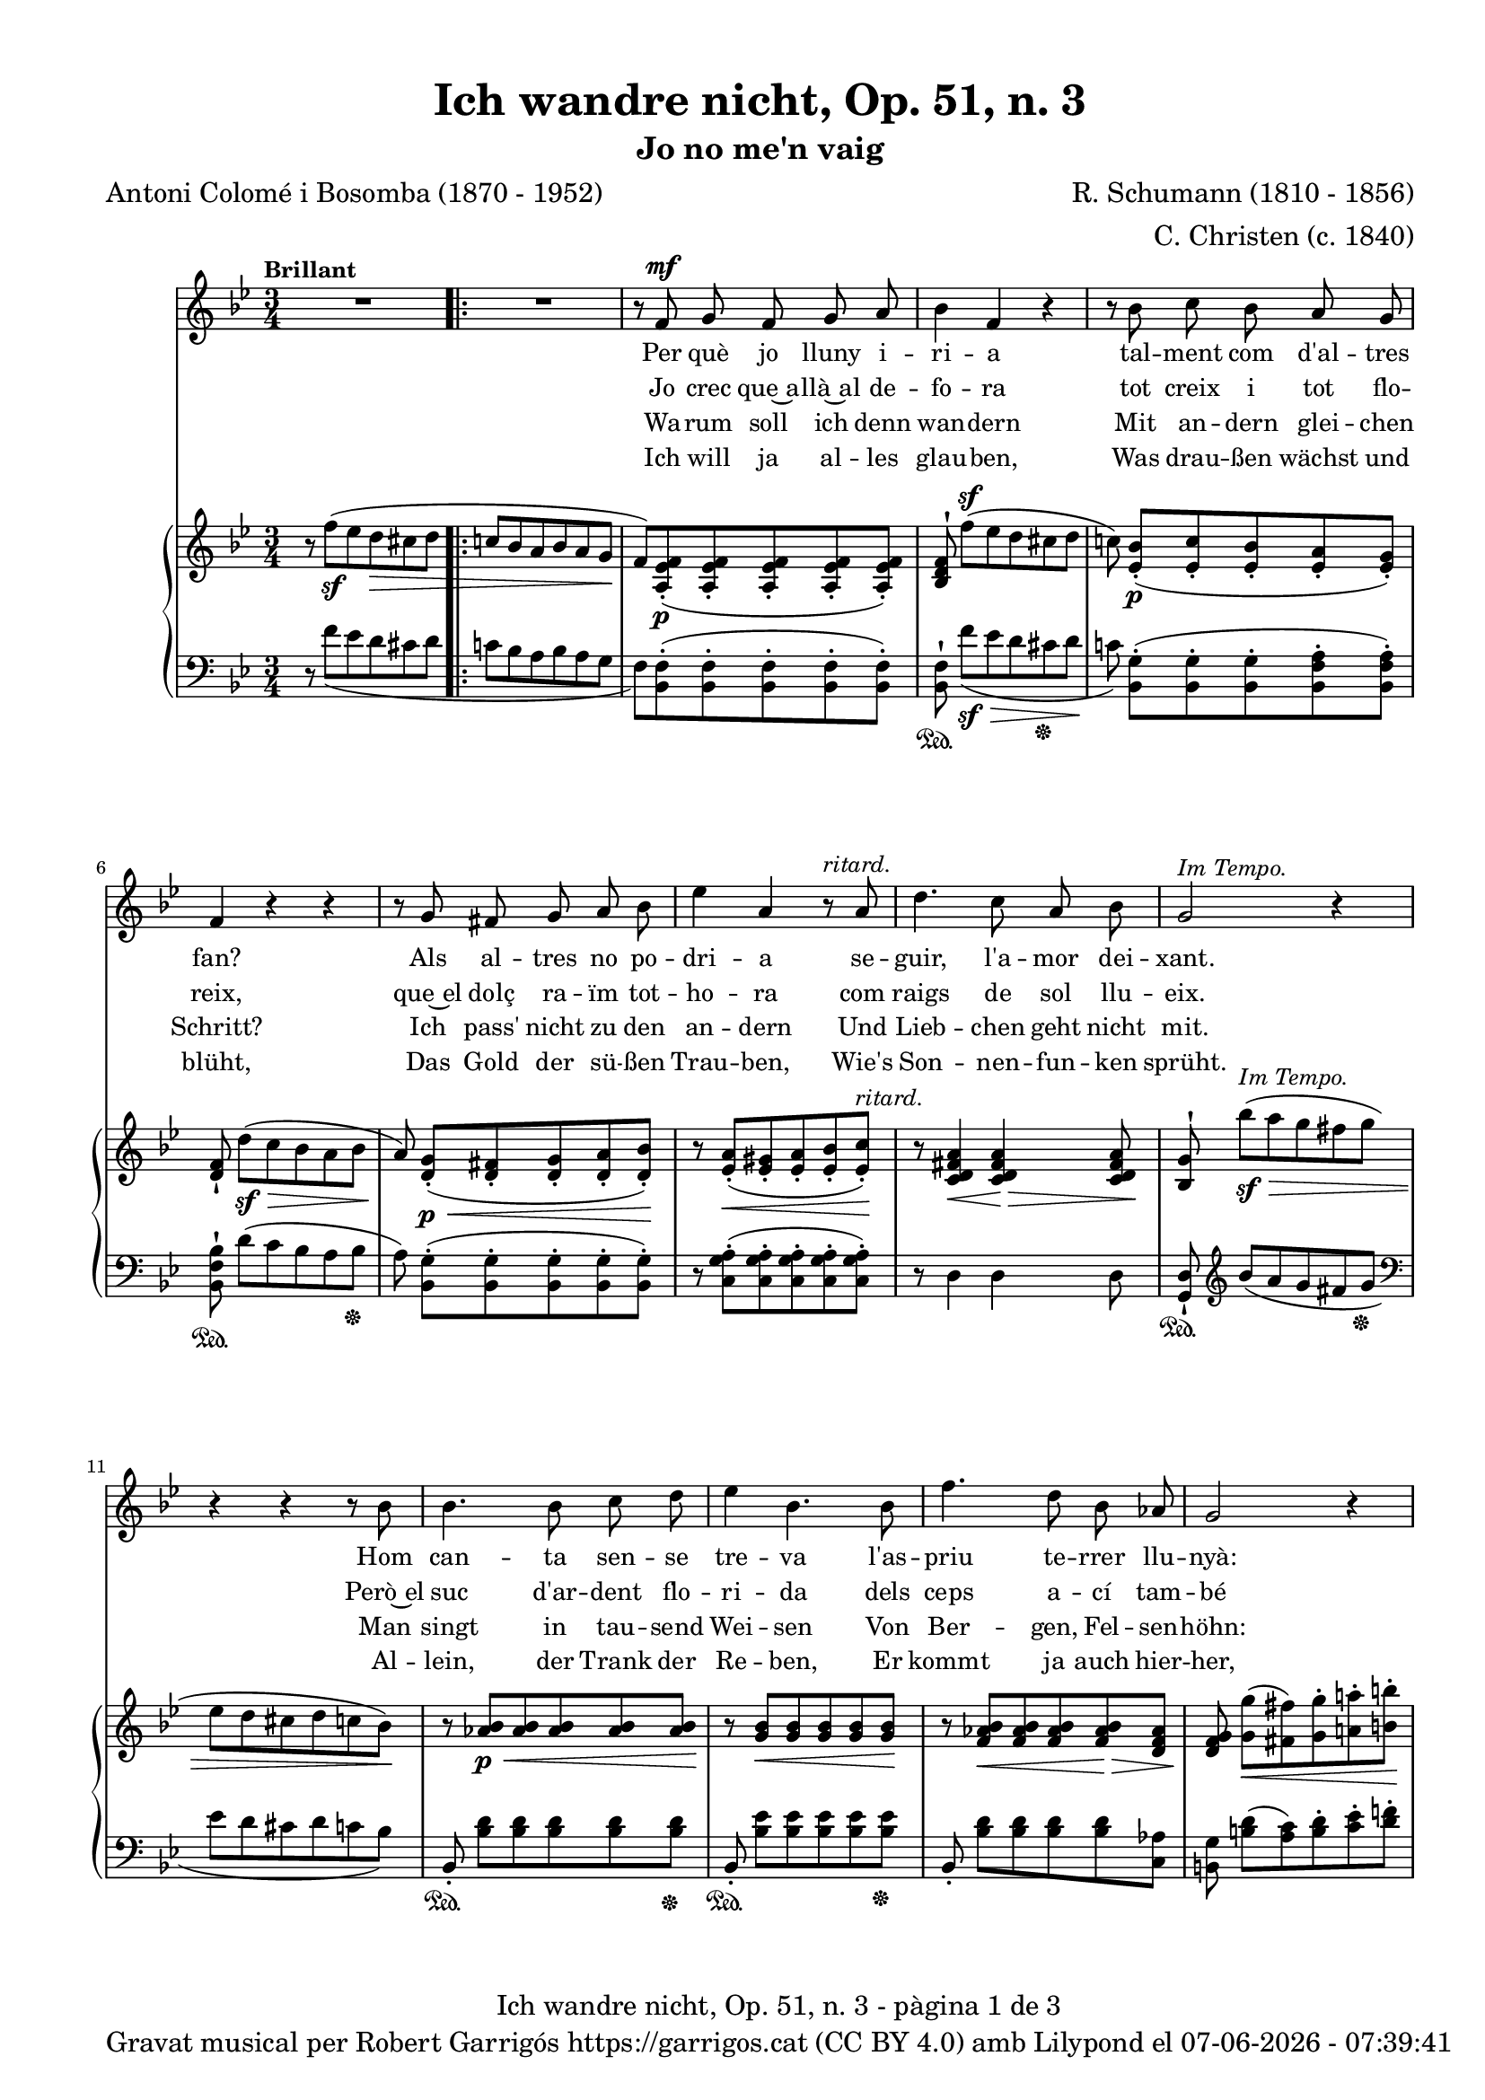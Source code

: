 \version "2.24.3"
\language "english"

data = #(strftime "%d-%m-%Y - %H:%M:%S" (localtime (current-time)))


global = {
  % \overrideTimeSignatureSettings
  % 4/4        % timeSignatureFraction
  % 1/4        % baseMomentFraction
  % 2,2        % beatStructure
  % #'()       % beamExceptions
  \key bf \major
  \time 3/4
  \tempo "Brillant"
  \set Score.tempoHideNote = ##t
  \tempo 4=110
  \set PianoStaff.connectArpeggios = ##t

}


melody = \relative c' {
  \clef treble
  \global

  | R2.
  \repeat volta 2 {
    | R2.
    | r8 f^\mf g f g a
    | bf4 f r
    | r8 bf c bf a g
    | f4 r r
    | r8 g fs g a bf
    | ef4 a, r8^\markup {\italic ritard.} a
    | d4. c8 a bf
    | g2^\markup {\italic "Im Tempo."} r4
    | r4 r4 r8 bf
    | bf4. bf8 c d
    | ef4 bf 4. bf8
    | f'4. d8 bf af
    | g2 r4
    | r8^\markup {\italic "ad lib."} c8 b c ef c
    | bf4 a r8 bf
    | c4. g8 a f
    | f'2.~
    | f2^\markup {\italic ritard.} af8([ g])
    | f4. f,8 d' c
    | bf2 r4
  }
  | R2.
  | r8 f^\mf g f g a
  | bf 4 f r4
  | r8 bf c bf a g
  | f4 r4 r4
  | r8 g fs g a bf
  | ef4 a, r8^\markup {\italic ritard.} a
  | d4. c8 a bf
  | g2^\markup {\italic "In Tempo."} r4
  | r4 r4 r8 bf
  | bf4. bf8 c d
  | ef4 bf 4. bf8
  | f'4. d8 bf af
  | g2 r4
  | r8 c8^\markup {\italic "ad lib."} b c ef c
  | bf4 a r8 bf
  | c4. g8 a f
  | f'2.~
  | f2^\markup {\italic ritard.} af8([ g])
  | f4. f,8 d' c
  | bf2 r4
  | R2.
  | R2.
  | R2. \bar "|."

}

catala = \lyricmode {
  <<
    {
      Per què jo lluny i -- ri -- a
      tal -- ment com d'al -- tres fan?
      Als al -- tres no po -- dri -- a
      se -- guir, l'a -- mor dei -- xant.

      Hom can -- ta sen -- se tre -- va
      l'as -- priu te -- rrer llu -- nyà:
      em plau la pà -- tria me -- va
      per què, doncs, sol tres -- car?
      per què, doncs, sol tres -- car?
    }
    \new Lyrics {
      \set associatedVoice = "mel"
      Jo crec que~a -- llà~al de -- fo -- ra
      tot creix i tot flo -- reix,
      que~el dolç ra -- ïm tot -- ho -- ra
      com raigs de sol llu -- eix.

      Però~el suc d'ar -- dent flo -- ri -- da
      dels ceps a -- cí tam -- bé
      si~a -- ques -- ta be -- lla vi -- da
      me'n don', què més vol -- dré?
      què més, què més vol -- dré?
    }

  >>

  Ja -- mai jo no de -- lir -- o
  per có -- rrer~el món im -- mens,
  el cel més blau al -- bi -- ro
  a dins d'uns ulls se -- rens.

  Que~el joi de pri -- ma -- ve -- ra
  val més son riu -- re fi.
  Oh~es -- tre -- lla, ma fal -- ·le -- ra,
  jo no me'n vaig d'a -- cí,
  jo no me'n vaig d'a -- cí!
}

alemany = \lyricmode {
  <<
    {
      Wa -- rum soll ich denn wan -- dern
      Mit an -- dern glei -- chen Schritt?
      Ich pass' nicht zu den an -- dern
      Und Lieb -- chen geht nicht mit.
      Man singt in tau -- send Wei -- sen
      Von Ber -- gen, Fel -- sen -- höhn:
      Al -- lein wa -- rum noch rei -- sen?
      Die Hei -- mat ist so schön.
      Die Hei -- mat ist so schön.
    }
    \new Lyrics {
      \set associatedVoice = "mel"
      Ich will ja al -- les glau -- ben,
      Was drau -- ßen wächst und blüht,
      Das Gold der sü -- ßen Trau -- ben,
      Wie's Son -- nen -- fun -- ken sprüht.
      Al -- lein, der Trank der Re -- ben,
      Er kommt ja auch hier -- her,
      Wo mir mein hol -- des Le -- ben
      Ihn reicht, was will ich mehr?
      was will, was will ich mehr?
    }
  >>

  Ich geh nicht ins Ge -- wim -- mel
  Der gro -- ßen, wei -- ten Welt;
  Den klar -- sten, blaus -- ten Him -- mel
  Zeigt Lieb -- chens Au -- gen -- zelt.
  Und mehr als Früh -- lings -- won -- ne
  Ver -- spricht ihr Lä -- cheln mir,
  O zar -- te, mei -- ne Son -- ne!
  Ich wan -- dre nicht von hier,
  Ich wan -- dre nicht von hier.
}

upper = \relative c'' {
  % \set Staff.connectArpeggios = ##t
  \clef treble
  \global

  | r8 f^(_\sf ef d\> cs d
  \repeat volta 2 {
    | \bar ".|:-|" c! bf a bf a g\!
    | f) <a, ef' f>_.(\p <a ef' f>_. <a ef' f>_. <a ef' f>_. <a ef' f>_.)
    | <bf d f>^! f''[^(^\sf ef d cs d]
    | c!) <ef, bf'>_.[(\p <ef c'>_. <ef bf'>_. <ef a>_. <ef g>_.)]
    | <d f>_! d'[(\sf\> c bf a bf]
    | a)\! <d, g>_.[(\p\< <d fs>_. <d g>_. <d a'>_. <d bf'>_.)]\!
    | r8 <ef a>_.(\< <ef gs>_. <ef a>_. <ef bf'>_. <ef c'>_.)\!^\markup {\italic ritard.}
    | r8 <c d fs a>4\< <c d fs a>4\!\> <c d fs a>8\!
    | <bf g'>8^! bf''\sf^\markup {\italic "Im Tempo."}\> [^(a g fs g ]| ef d cs d c bf\!)
    | r8 <af bf>\p\< <af bf> <af bf> <af bf> <af bf>\!
    | r8 <g bf>\< <g bf> <g bf> <g bf> <g bf>\!
    | r8 <f af bf>\< <f af bf> <f af bf> <f af bf>\!\> <d f af>
    | <d f g>\! <g g'>\<[( <fs fs'>) <g g'>^. <a! a'!>^. <b b'>^.]\!
    | <c c'>4 r4
    <<
      { ef8(\> c)\! | bf!4( a) bf}
      \\
      { <ef, g>4 | ef2_\markup {\italic dim.} d4}
    >>
    | <g c>2( <f a>4)
    | <f bf>8^! \stemUp f'8[^(\sf\> ef d cs d] | [c!^\markup {\italic ritard.} bf a bf])\!  \stemNeutral
    <<
      { a'( g) }
      \\
      { a, g }
    >>
    | <f bf f'>2\arpeggio <a,\=1( ef'\=2( f^\=3(>4\p
    | <bf\=1) d\=2) f\=3)>8) f''([\sf\>^\markup {\italic "Im tempo."} ef d cs d\!]
  }
  | c! bf a bf a g
  | f) <a, ef' f>_.(\p <a ef' f>_. <a ef' f>_. <a ef' f>_. <a ef' f>_.)
  | <bf d f>^! f''[^(\sf\> ef d cs d]\!
  | c!) <ef, bf'>_.[(\p <ef c'>_. <ef bf'>_. <ef a>_. <ef g>_.)]
  | <d f>_! d'[(\sf\> c bf a bf]
  | a)\! <d, g>_.[(\p\< <d fs>_. <d g>_. <d a'>_. <d bf'>_.)]\!
  | r8 <ef a>_.(\< <ef gs>_. <ef a>_. <ef bf'>_. <ef c'>_.)\!^\markup {\italic ritard.}
  | r8 <c d fs a>4\< <c d fs a>4\!\> <c d fs a>8\!
  | <bf g'>8^! bf''\sf\>^\markup {\italic "In Tempo."} [^(a g fs g ]| ef d cs d c bf\!)
  | r8 <af bf>\p\< <af bf> <af bf> <af bf> <af bf>\!
  | r8 <g bf>\< <g bf> <g bf> <g bf> <g bf>\!
  | r8 <f af bf>\< <f af bf> <f af bf> <f af bf>\!\> <d f af>
  | <d f g>\! <g g'>\<[( <fs fs'>) <g g'>^. <a! a'!>^. <b b'>^.]\!
  | <c c'>4 r4
  <<
    { ef8(\> c)\! | bf!4( a) bf}
    \\
    { <ef, g>4 | ef2_\markup {\italic dim.} d4}
  >>
  | <g c>2( <f a>4)
  | <f bf>8^! \stemUp f'8[^(\sf\> ef d cs d]\! | [c!^\markup {\italic ritard.} bf a bf]) \stemNeutral
  <<
    { a'( g) }
    \\
    { a, g }
  >>
  | <f bf f'>2\arpeggio <a,\=1( ef'\=2( f^\=3(>4\p
  | <bf\=1) d\=2) f\=3)>8_!) f''([\sf\>^\markup {\italic "Im tempo."} ef d cs d\!]
  | c! bf a bf a g |
  | f) <a, ef' f>^.^([_\markup {\italic dim.} <a ef'g>^. <a ef' f>^. <a ef' g>^. <c ef f a>^.])
  | <d f bf>8 r8 s2

}

lower = \relative c {
  % \set Staff.connectArpeggios = ##t
  \clef bass
  \global

  | r8  f'_( ef d cs d
  \repeat volta 2 {
    | c! bf a bf  a g
    |  f) <bf, f'>^.( <bf f'>^.<bf f'>^. <bf f'>^.
    <bf f'>^.)
    | <bf f'>^!\sustainOn  f''[_(\sf\> ef d cs  \sustainOff  d]\!
    | c!) <bf, g'>^.[(<bf g'>^. <bf g'>^. <bf f' a>^. <bf f' a>^.)]
    | <bf f' bf>^!\sustainOn  d'[( c bf a bf]\sustainOff
    | a) <bf, g'>^.[( <bf g'>^. <bf g'>^. <bf g'>^. <bf g'>^.)]
    | r8 <c g' a>^.( <c g' a>^. <c g' a>^. <c g' a>^. <c g' a>^.)
    | r8 d4 d d8
    | <g, d'>_!\sustainOn \clef treble bf'' [_(a g fs g] \sustainOff | \clef bass ef d cs d  c bf) \change Staff = "lower"
    | bf,8_.\sustainOn <bf' d> [<bf d> <bf d> <bf d> <bf d>]\sustainOff
    | bf,8_.\sustainOn <bf' ef> [<bf ef> <bf ef> <bf ef> <bf ef>]\sustainOff
    | bf,8_. <bf' d> [<bf d> <bf d> <bf d> <c, af'>]
    | <b g'> <b' d>[( <a c>) <b d>^. <c ef>^. <d f!>^.]
    | <ef g>4 r4
    <<
      { c | c2 bf4 | <g bf c>2 <f a c>4 }
      \\
      { c8( ef) | fs2 g8( f) | e2( ef4)}
    >>
    | <d d'>8^!\sustainOn f'8([ ef d cs d]\sustainOff | [c bf a bf] )
    <<
      { a( g) }
      \\
      { <e cs'>4 }
    >>
    | <f bf d>2\arpeggio
    | <f,_\=1( f'\=2(>4
    | <bf\=1) f'\=2)>8^!\sustainOn f''([ ef d cs d]\sustainOff
  }
  | c! bf a bf a g
  |  f) <bf, f'>^.( <bf f'>^.<bf f'>^. <bf f'>^.
  <bf f'>^.)
  | <bf f'>^!\sustainOn  f''[_( ef d cs  \sustainOff  d]
  | c!) <bf, g'>^.[(<bf g'>^. <bf g'>^. <bf f' a>^. <bf f' a>^.)]
  | <bf f' bf>^!\sustainOn  d'[( c bf a bf]\sustainOff
  | a) <bf, g'>^.[( <bf g'>^. <bf g'>^. <bf g'>^. <bf g'>^.)]
  | r8 <c g' a>^.( <c g' a>^. <c g' a>^. <c g' a>^. <c g' a>^.)
  | r8 d4 d d8
  | <g, d'>_!\sustainOn \clef treble bf'' [_(a g fs g] \sustainOff | \clef bass ef d cs d  c bf) \change Staff = "lower"
  | bf,8_.\sustainOn <bf' d> [<bf d> <bf d> <bf d> <bf d>]\sustainOff
  | bf,8_.\sustainOn <bf' ef> [<bf ef> <bf ef> <bf ef> <bf ef>]\sustainOff
  | bf,8_. <bf' d> [<bf d> <bf d> <bf d> <c, af'>]
  | <b g'> <b' d>[( <a c>) <b d>^. <c ef>^. <d f!>^.]
  | <ef g>4 r4
  <<
    { c | c2 bf4 | <g bf c>2 <f a c>4 }
    \\
    { c8( ef) | fs2 g8( f) | e2( ef4)}
  >>
  | <d d'>8^!\sustainOn f'8([ ef d cs d]\sustainOff | [c bf a bf] )
  <<
    { a( g) }
    \\
    { <e cs'>4 }
  >>
  | <f bf d>2\arpeggio
  | <f,_\=1( f'\=2(>4
  | <bf\=1) f'\=2)>8^!\sustainOn f''([ ef d cs d]\sustainOff
  | c! bf a bf a g
  | f) <bf, f'>^.[( <bf f'>^. <bf f'>^. <bf f'>^. <bf f'>^.)]
  | <bf f'>^. r8
  <<
    { <d f bf>^. r8 r4 }
    \\
    { <bf, bf'>8_. r8 r4 }
  >>


  \label #'lastPage
}

titol = "Ich wandre nicht, Op. 51, n. 3"
subtitol = "Jo no me'n vaig"
compositor = "R. Schumann (1810 - 1856)"
lletrista = "C. Christen (c. 1840)"
traductor = "Antoni Colomé i Bosomba (1870 - 1952)"

%%%%%%%%%%%%%%%%%%%%%%%%%%%%%%%%%%%%%
%%%%%%%%%% REMARKABLE %%%%%%%%%%%%%%%
%%%%%%%%%%%%%%%%%%%%%%%%%%%%%%%%%%%%%

\book {
  \bookOutputSuffix "remarkable"
  \header {
    title = \titol
    subtitle = \subtitol
    composer = \compositor
    arranger = \lletrista
    poet = \traductor
    tagline = ##f
  }
  \score {
    <<
      \new Voice = "mel" { \autoBeamOff \melody }
      \new Lyrics \lyricsto mel \catala
      \new Lyrics \lyricsto mel \alemany
      \new PianoStaff <<
        \new Staff = "upper" \upper
        \new Staff = "lower" \lower
      >>
    >>
    \layout {
      #(layout-set-staff-size 16)
      \context {
        \Staff
        % \RemoveEmptyStaves
        % \override VerticalAxisGroup.default-staff-staff-spacing.basic-distance = #3
      }
    }
  }

  \paper {
    #(set-paper-size '(cons (* 155 mm) (* 210 mm)))
    indent = 0\mm
    top-margin = #10
    bottom-margin = #0
    left-margin = #0
    right-margin = #0

    max-systems-per-page = 3
    score-system-spacing =
    #'((basic-distance . 12)
       (minimum-distance . 6)
       (padding . 1)
       (stretchability . 10))
    % markup-system-spacing =
    % #'((minimum-distance . 20))
    % system-system-spacing =
    % #'((minimum-distance . 15))
    % annotate-spacing = ##t

  }
}

%%%%%%%%%%%%%%%%%%%%%%%%%%%%%%%%%%%%%
%%%%%%%%%%%%% PDF %%%%%%%%%%%%%%%%%%%
%%%%%%%%%%%%%%%%%%%%%%%%%%%%%%%%%%%%%

\book {
  % \bookOutputSuffix ""
  \header {
    title = \titol
    subtitle = \subtitol
    composer = \compositor
    arranger = \lletrista
    poet = \traductor
    tagline = ##f
    copyright = \markup {
      \center-column {
        \line { "Gravat musical per Robert Garrigós" \with-url #"https://garrigos.cat" "https://garrigos.cat" \with-url #"https://creativecommons.org/licenses/by/4.0/deed.ca" "(CC BY 4.0)" "amb" \with-url #"https://lilypond.org" "Lilypond" "el" \data }
        % \line { "Creative Commons Attribution 4.0 International (CC BY 4.0)" }
      }
    }
  }
  \score {
    <<
      \new Voice = "mel" { \autoBeamOff \melody }
      \new Lyrics \lyricsto mel \catala
      \new Lyrics \lyricsto mel \alemany
      \new PianoStaff \with {
        \override StaffGrouper.staffgroup-staff-spacing.basic-distance = #0
      } <<
        \new Staff = "upper"  \upper
        \new Staff = "lower"  \lower
      >>
    >>
    \layout {
      #(layout-set-staff-size 16.4)
      \context {
        \Staff
        \RemoveEmptyStaves
        \override VerticalAxisGroup.default-staff-staff-spacing.basic-distance = #3
      }
    }
    \midi { }
  }
  \paper {
    set-paper-size = "a4"
    top-margin = 10
    left-margin = 15
    indent = 10
    max-systems-per-page = 6
    score-system-spacing =
    #'((basic-distance . 10)
       (minimum-distance . 5)
       (padding . 0)
       (stretchability . 14))

    last-bottom-spacing =
    #'((basic-distance . 15)
       (minimum-distance . 5)
       (padding . 0)
       (stretchability . 10))
    % markup-system-spacing =
    % #'((minimum-distance . 0))
    % system-system-spacing =
    % #'((minimum-distance . 15))
    % staff-staff-spacing =
    % #'((padding . 10))
    % default-staff-staff-spacing =
    % #'((basic-distance . 0)
    %    (minimum-distance . 0)
    %    (padding . 0)
    %    (stretchability . 10))
    % annotate-spacing = ##t
    % print-all-headers = ##t
    % print-first-page-number = ##t
    oddFooterMarkup = \markup {
      \center-column {
        \line { \fromproperty #'header:title "- pàgina" \fromproperty #'page:page-number-string "de" \concat {\page-ref #'lastPage "0" "?"} }
        \fill-line { \fromproperty #'header:copyright }
      }
    }
    evenFooterMarkup = \markup {
      \center-column {
        \line { \fromproperty #'header:title "- pàgina" \fromproperty #'page:page-number-string "de" \concat {\page-ref #'lastPage "0" "?"} }
        \fill-line { \fromproperty #'header:copyright }
      }
    }
  }
}
